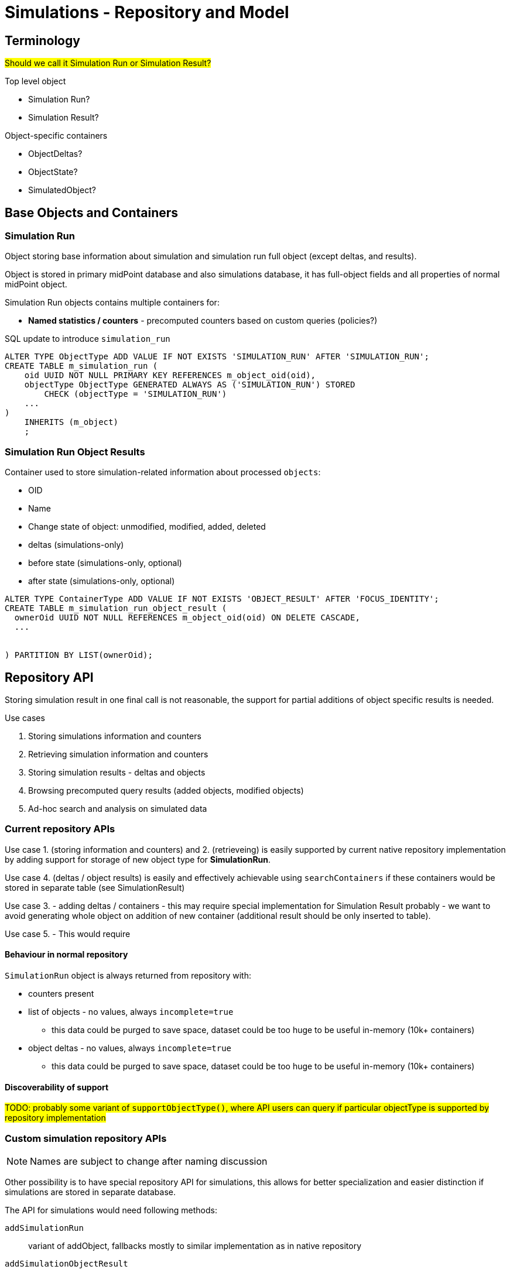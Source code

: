 = Simulations - Repository and Model
:page-since: 4.7
:page-toc: top

== Terminology

#Should we call it Simulation Run or Simulation Result?#

.Top level object
- Simulation Run?
- Simulation Result?

.Object-specific containers
- ObjectDeltas?
- ObjectState?
- SimulatedObject?


== Base Objects and Containers

=== Simulation Run

Object storing base information about simulation and simulation run full object (except deltas, and results).

Object is stored in primary midPoint database and also simulations database,
it has full-object fields and all properties of normal midPoint object.

Simulation Run objects contains multiple containers for:

 - *Named statistics / counters* - precomputed counters based on custom queries (policies?)


.SQL update to introduce `simulation_run`
[source, sql]
----
ALTER TYPE ObjectType ADD VALUE IF NOT EXISTS 'SIMULATION_RUN' AFTER 'SIMULATION_RUN';
CREATE TABLE m_simulation_run (
    oid UUID NOT NULL PRIMARY KEY REFERENCES m_object_oid(oid),
    objectType ObjectType GENERATED ALWAYS AS ('SIMULATION_RUN') STORED
        CHECK (objectType = 'SIMULATION_RUN')
    ...
)
    INHERITS (m_object)
    ;
----



=== Simulation Run Object Results

Container used to store simulation-related information about processed `objects`:

- OID
- Name
- Change state of object: unmodified, modified, added, deleted
- deltas (simulations-only)
- before state (simulations-only, optional)
- after state (simulations-only, optional)

[source, sql]
----
ALTER TYPE ContainerType ADD VALUE IF NOT EXISTS 'OBJECT_RESULT' AFTER 'FOCUS_IDENTITY';
CREATE TABLE m_simulation_run_object_result (
  ownerOid UUID NOT NULL REFERENCES m_object_oid(oid) ON DELETE CASCADE,
  ...


) PARTITION BY LIST(ownerOid);
----


== Repository API

Storing simulation result in one final call is not reasonable, the support for partial
additions of object specific results is needed.

.Use cases
. Storing simulations information and counters
. Retrieving simulation information and counters

. Storing simulation results - deltas and objects
. Browsing precomputed query results (added objects, modified objects)
. Ad-hoc search and analysis on simulated data

=== Current repository APIs

Use case 1. (storing information and counters) and 2. (retrieveing) is easily supported by
current native repository implementation by adding support for storage of new object type for
*SimulationRun*.

Use case 4.  (deltas / object results) is easily and effectively achievable using `searchContainers` if these containers would be stored in separate table (see SimulationResult)

Use case 3. - adding deltas / containers - this may require special implementation for Simulation Result probably - we want to avoid generating whole object on addition of new container (additional result should be only inserted to table).

Use case 5. - This would require

==== Behaviour in normal repository

`SimulationRun` object is always returned from repository with:

* counters present
* list of objects - no values, always `incomplete=true`
** this data could be purged to save space, dataset could be too huge to be useful in-memory (10k+ containers)
* object deltas - no values, always `incomplete=true`
** this data could be purged to save space, dataset could be too huge to be useful in-memory (10k+ containers)

==== Discoverability of support

#TODO: probably some variant of `supportObjectType()`, where API users can query
if particular objectType is supported by repository implementation#

=== Custom simulation repository APIs


NOTE: Names are subject to change after naming discussion

Other possibility is to have special repository API for simulations, this allows for better specialization and easier distinction if simulations are stored in separate database.

The API for simulations would need following methods:

`addSimulationRun`::
  variant of addObject, fallbacks mostly to similar implementation as in native repository
`addSimulationObjectResult`::
  new method, bit similar to `audit`, adds container to existing simulation run,
  implementation does not need to recompute or fetch full `SimulationRun` object
`searchSimulationRun`::
  performs search on `SimulationRun` objects
`searchSimulationObjectResult`::
  performs search on `SimulationRunObjectResult` containers, this could support
  also search on before/after state, if present.


Benefits of separate API:

- Easier detection if simulations are supported (instance present if configured)
- Allows to have better defined contracts



== Storage Strategy

=== Option A: Only in midPoint database

.Pros
- Simpler deployment, testing

.Cons
- Slowdown of production database, simulations partitioning will make midPoint database less readable for administrators.

=== Option B: Mixed (part in midPoint database, part in Simulations-only database)

One of discussed solutions was to store basic simulation results and counter tags
in production database, while storing deltas and after states in separate database.


.Pros
- Smaller slowdown of production database, since minimal

.Cons
- Will need `Simulations API` facade - when listing all objects from simulation, unmodified objects may be fetched from midPoint database, while modified from Simulations database
- simulations partitioning will make midPoint database less readable for administrators.
=== Option C: Simulations-only database

Other option is to store everything in simulations


NOTE: Preferred solution for now

=== Partitioning
There is expectation, that object results should be dropped fast - there is proposal to have partition for each simulation run.

The partition needs to be created before any results are stored, these can be done by issuing CREATE TABLE ... PARTITION OF command. This requires midPoint to have privileges to edit schema.

.Partitions named by oid of simulation run
[source, sql]
----
CREATE TABLE m_simulation_run_object_result_4e485c35_0f6a_4d95_a4b6_c87530fe
  PARTITION OF m_simulation_run_object_result
  FOR VALUES IN ('4e485c35-0f6a-4d95-a4b6-c87530fe');

----

This type of partitioning allows us to purge detailed data really fast by `DROP TABLE`.

NOTE: Unfortunately automatic partition creation is not present in bare PostgreSQL.

.Caveats
- If simulations are run often, and results are not purged from database will contain
lot of tables - one table per simulation run.


==== Should partitioning be configurable?

#In case of separate database / smaller deployments it may be easier on administrators to use simulations without partioning enabled (slower purges, but smaller datasets).#







== Other


.Table Prefixes
m_::
  Operational midPoint tables  - these tables are used during normal operations
  and stores configuration, shadow and focus data
ma_::
  Audit tables
ms_::
  Non-operational simulation tables
